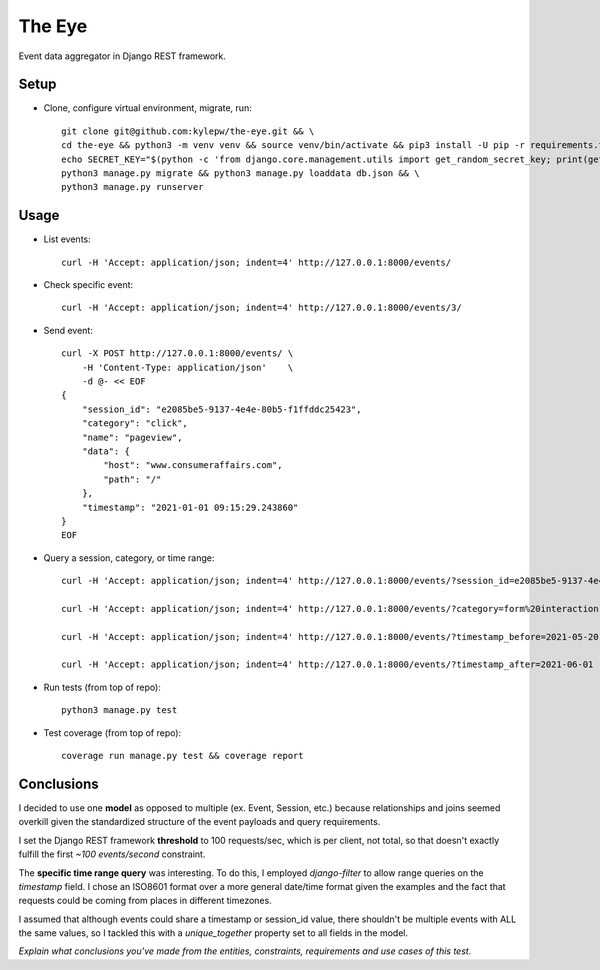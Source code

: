 =======
The Eye
=======
Event data aggregator in Django REST framework.

Setup
-----
- Clone, configure virtual environment, migrate, run: ::

    git clone git@github.com:kylepw/the-eye.git && \
    cd the-eye && python3 -m venv venv && source venv/bin/activate && pip3 install -U pip -r requirements.txt && \
    echo SECRET_KEY="$(python -c 'from django.core.management.utils import get_random_secret_key; print(get_random_secret_key())')" > .env && \
    python3 manage.py migrate && python3 manage.py loaddata db.json && \
    python3 manage.py runserver

Usage
-----
- List events: ::

    curl -H 'Accept: application/json; indent=4' http://127.0.0.1:8000/events/

- Check specific event: ::

    curl -H 'Accept: application/json; indent=4' http://127.0.0.1:8000/events/3/

- Send event: ::

    curl -X POST http://127.0.0.1:8000/events/ \
        -H 'Content-Type: application/json'    \
        -d @- << EOF
    {
        "session_id": "e2085be5-9137-4e4e-80b5-f1ffddc25423",
        "category": "click",
        "name": "pageview",
        "data": {
            "host": "www.consumeraffairs.com",
            "path": "/"
        },
        "timestamp": "2021-01-01 09:15:29.243860"
    }
    EOF

- Query a session, category, or time range: ::

    curl -H 'Accept: application/json; indent=4' http://127.0.0.1:8000/events/?session_id=e2085be5-9137-4e4e-80b5-f1ffddc25423

    curl -H 'Accept: application/json; indent=4' http://127.0.0.1:8000/events/?category=form%20interaction

    curl -H 'Accept: application/json; indent=4' http://127.0.0.1:8000/events/?timestamp_before=2021-05-20

    curl -H 'Accept: application/json; indent=4' http://127.0.0.1:8000/events/?timestamp_after=2021-06-01

- Run tests (from top of repo): ::

    python3 manage.py test

- Test coverage (from top of repo): ::
  
    coverage run manage.py test && coverage report

Conclusions
-----------
I decided to use one **model** as opposed to multiple (ex. Event, Session, etc.) because relationships and joins seemed overkill
given the standardized structure of the event payloads and query requirements.

I set the Django REST framework **threshold** to 100 requests/sec, which is per client, not total, so that doesn't exactly fulfill
the first *~100 events/second* constraint.

The **specific time range query** was interesting. To do this, I employed *django-filter* to allow range queries on the 
*timestamp* field. I chose an ISO8601 format over a more general date/time format given the examples and the fact that requests
could be coming from places in different timezones.

I assumed that although events could share a timestamp or session_id value, there shouldn't be multiple events with ALL the same
values, so I tackled this with a *unique_together* property set to all fields in the model.

*Explain what conclusions you've made from the entities, constraints, requirements and use cases of this test.*